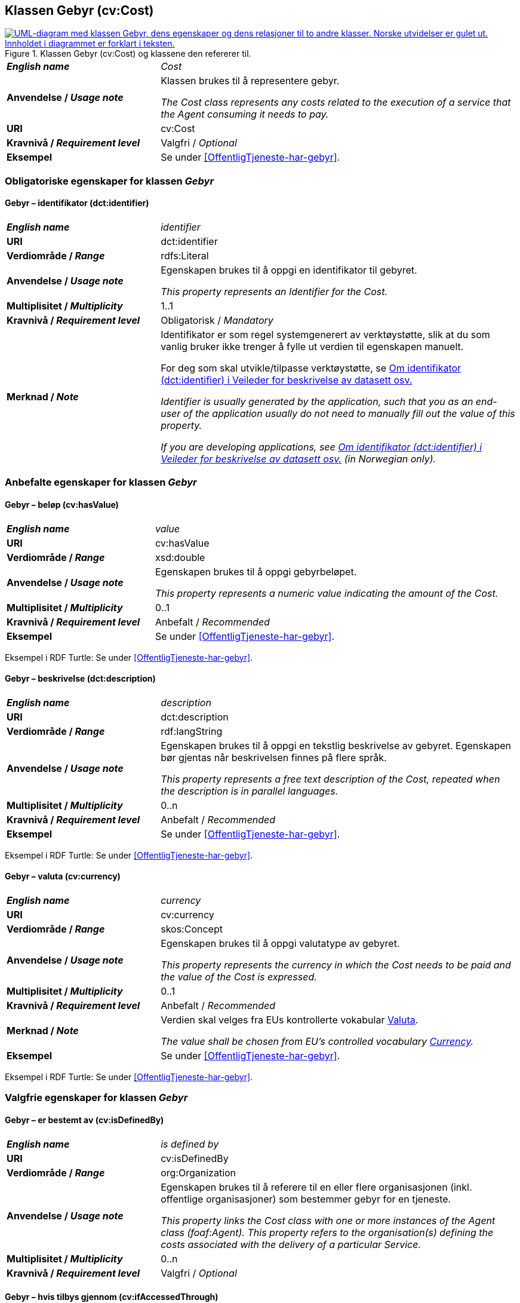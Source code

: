 == Klassen Gebyr (cv:Cost) [[Gebyr]]

[[img-KlassenGebyr]]
.Klassen Gebyr (cv:Cost) og klassene den refererer til.
[link=images/KlassenGebyr.png]
image::images/KlassenGebyr.png[alt="UML-diagram med klassen Gebyr, dens egenskaper og dens relasjoner til to andre klasser. Norske utvidelser er gulet ut. Innholdet i diagrammet er forklart i teksten."]

[cols="30s,70d"]
|===
| _English name_ | _Cost_
| Anvendelse / _Usage note_ | Klassen brukes til å representere gebyr.

_The Cost class represents any costs related to the execution of a service that the Agent consuming it needs to pay._
| URI | cv:Cost
| Kravnivå / _Requirement level_ | Valgfri / _Optional_
| Eksempel | Se under <<OffentligTjeneste-har-gebyr>>.
|===

=== Obligatoriske egenskaper for klassen _Gebyr_ [[Gebyr-obligatoriske-egenskaper]]

==== Gebyr – identifikator (dct:identifier) [[Gebyr-identifikator]]

[cols="30s,70d"]
|===
| _English name_ | _identifier_
| URI | dct:identifier
| Verdiområde / _Range_ | rdfs:Literal
| Anvendelse / _Usage note_ | Egenskapen brukes til å oppgi en identifikator til gebyret.

_This property represents an Identifier for the Cost._
| Multiplisitet / _Multiplicity_ | 1..1
| Kravnivå / _Requirement level_ | Obligatorisk / _Mandatory_
| Merknad / _Note_ | Identifikator er som regel systemgenerert av verktøystøtte, slik at du som vanlig bruker ikke trenger å fylle ut verdien til egenskapen manuelt.

For deg som skal utvikle/tilpasse verktøystøtte, se https://data.norge.no/guide/veileder-beskrivelse-av-datasett/#om-identifikator[Om identifikator (dct:identifier) i Veileder for beskrivelse av datasett osv.]

_Identifier is usually generated by the application, such that you as an end-user of the application usually do not need to manually fill out the value of this property._ 

_If you are developing applications, see https://data.norge.no/guide/veileder-beskrivelse-av-datasett/#om-identifikator[Om identifikator (dct:identifier) i Veileder for beskrivelse av datasett osv.] (in Norwegian only)._
|===

=== Anbefalte egenskaper for klassen _Gebyr_ [[Gebyr-anbefalte-egenskaper]]

==== Gebyr – beløp (cv:hasValue) [[Gebyr-beløp]]

[cols="30s,70d"]
|===
| _English name_ | _value_
| URI | cv:hasValue
| Verdiområde / _Range_ |  xsd:double
| Anvendelse / _Usage note_ | Egenskapen brukes til å oppgi gebyrbeløpet.

_This property represents a numeric value indicating the amount of the Cost._
| Multiplisitet / _Multiplicity_ | 0..1
| Kravnivå / _Requirement level_ | Anbefalt / _Recommended_
| Eksempel | Se under <<OffentligTjeneste-har-gebyr>>.
|===

Eksempel i RDF Turtle: Se under <<OffentligTjeneste-har-gebyr>>.

==== Gebyr – beskrivelse (dct:description) [[Gebyr-beskrivelse]]

[cols="30s,70d"]
|===
| _English name_ | _description_
| URI | dct:description
| Verdiområde / _Range_ | rdf:langString
| Anvendelse / _Usage note_ | Egenskapen brukes til å oppgi en tekstlig beskrivelse av gebyret. Egenskapen bør gjentas når beskrivelsen finnes på flere språk.

_This property represents a free text description of the Cost, repeated when the description is in parallel languages._
| Multiplisitet / _Multiplicity_ | 0..n
| Kravnivå / _Requirement level_ | Anbefalt / _Recommended_
| Eksempel | Se under <<OffentligTjeneste-har-gebyr>>.
|===

Eksempel i RDF Turtle: Se under <<OffentligTjeneste-har-gebyr>>.

==== Gebyr – valuta (cv:currency) [[Gebyr-valuta]]

[cols="30s,70d"]
|===
| _English name_ | _currency_
| URI | cv:currency
| Verdiområde / _Range_ |  skos:Concept
| Anvendelse / _Usage note_ | Egenskapen brukes til å oppgi valutatype av gebyret.

_This property represents the currency in which the Cost needs to be paid and the value of the Cost is expressed._
| Multiplisitet / _Multiplicity_ | 0..1
| Kravnivå / _Requirement level_ | Anbefalt / _Recommended_
| Merknad / _Note_ | Verdien skal velges fra EUs kontrollerte vokabular https://op.europa.eu/en/web/eu-vocabularies/concept-scheme/-/resource?uri=http://publications.europa.eu/resource/authority/currency[Valuta].

_The value shall be chosen from EU's controlled vocabulary https://op.europa.eu/en/web/eu-vocabularies/concept-scheme/-/resource?uri=http://publications.europa.eu/resource/authority/currency[Currency]._
| Eksempel | Se under <<OffentligTjeneste-har-gebyr>>.
|===

Eksempel i RDF Turtle: Se under <<OffentligTjeneste-har-gebyr>>.

=== Valgfrie egenskaper for klassen _Gebyr_ [[Gebyr-valgfrie-egenskaper]]

==== Gebyr – er bestemt av (cv:isDefinedBy) [[Gebyr-erBestemtAv]]

[cols="30s,70d"]
|===
| _English name_ | _is defined by_
| URI | cv:isDefinedBy
| Verdiområde / _Range_ |  org:Organization
| Anvendelse / _Usage note_ | Egenskapen brukes til å referere til en eller flere organisasjonen (inkl. offentlige organisasjoner) som bestemmer gebyr for en tjeneste.

_This property links the Cost class with one or more instances of the Agent class (foaf:Agent). This property refers to the organisation(s) defining the costs associated with the delivery of a particular Service._
| Multiplisitet / _Multiplicity_ | 0..n
| Kravnivå / _Requirement level_ | Valgfri / _Optional_
|===

==== Gebyr – hvis tilbys gjennom (cv:ifAccessedThrough) [[Gebyr-hvisTilbysGjennom]]

[cols="30s,70d"]
|===
| _English name_ | _if accessed through_
| URI | cv:ifAccessedThrough
| Verdiområde / _Range_ | cv:Channel
| Anvendelse / _Usage note_ | Egenskapen brukes til å referere til en tjenestekanal som det aktuelle gebyret er spesifikt for.

_Where the cost varies depending on the channel used, for example, if accessed through an online service cf. accessed at a physical location, the cost can be linked to the channel using the If Accessed Through property._
| Multiplisitet / _Multiplicity_ | 0..1
| Kravnivå / _Requirement level_ | Valgfri / _Optional_
|===
